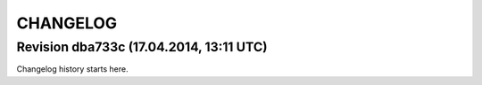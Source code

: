 CHANGELOG
=========

Revision dba733c (17.04.2014, 13:11 UTC)
----------------------------------------

Changelog history starts here.
